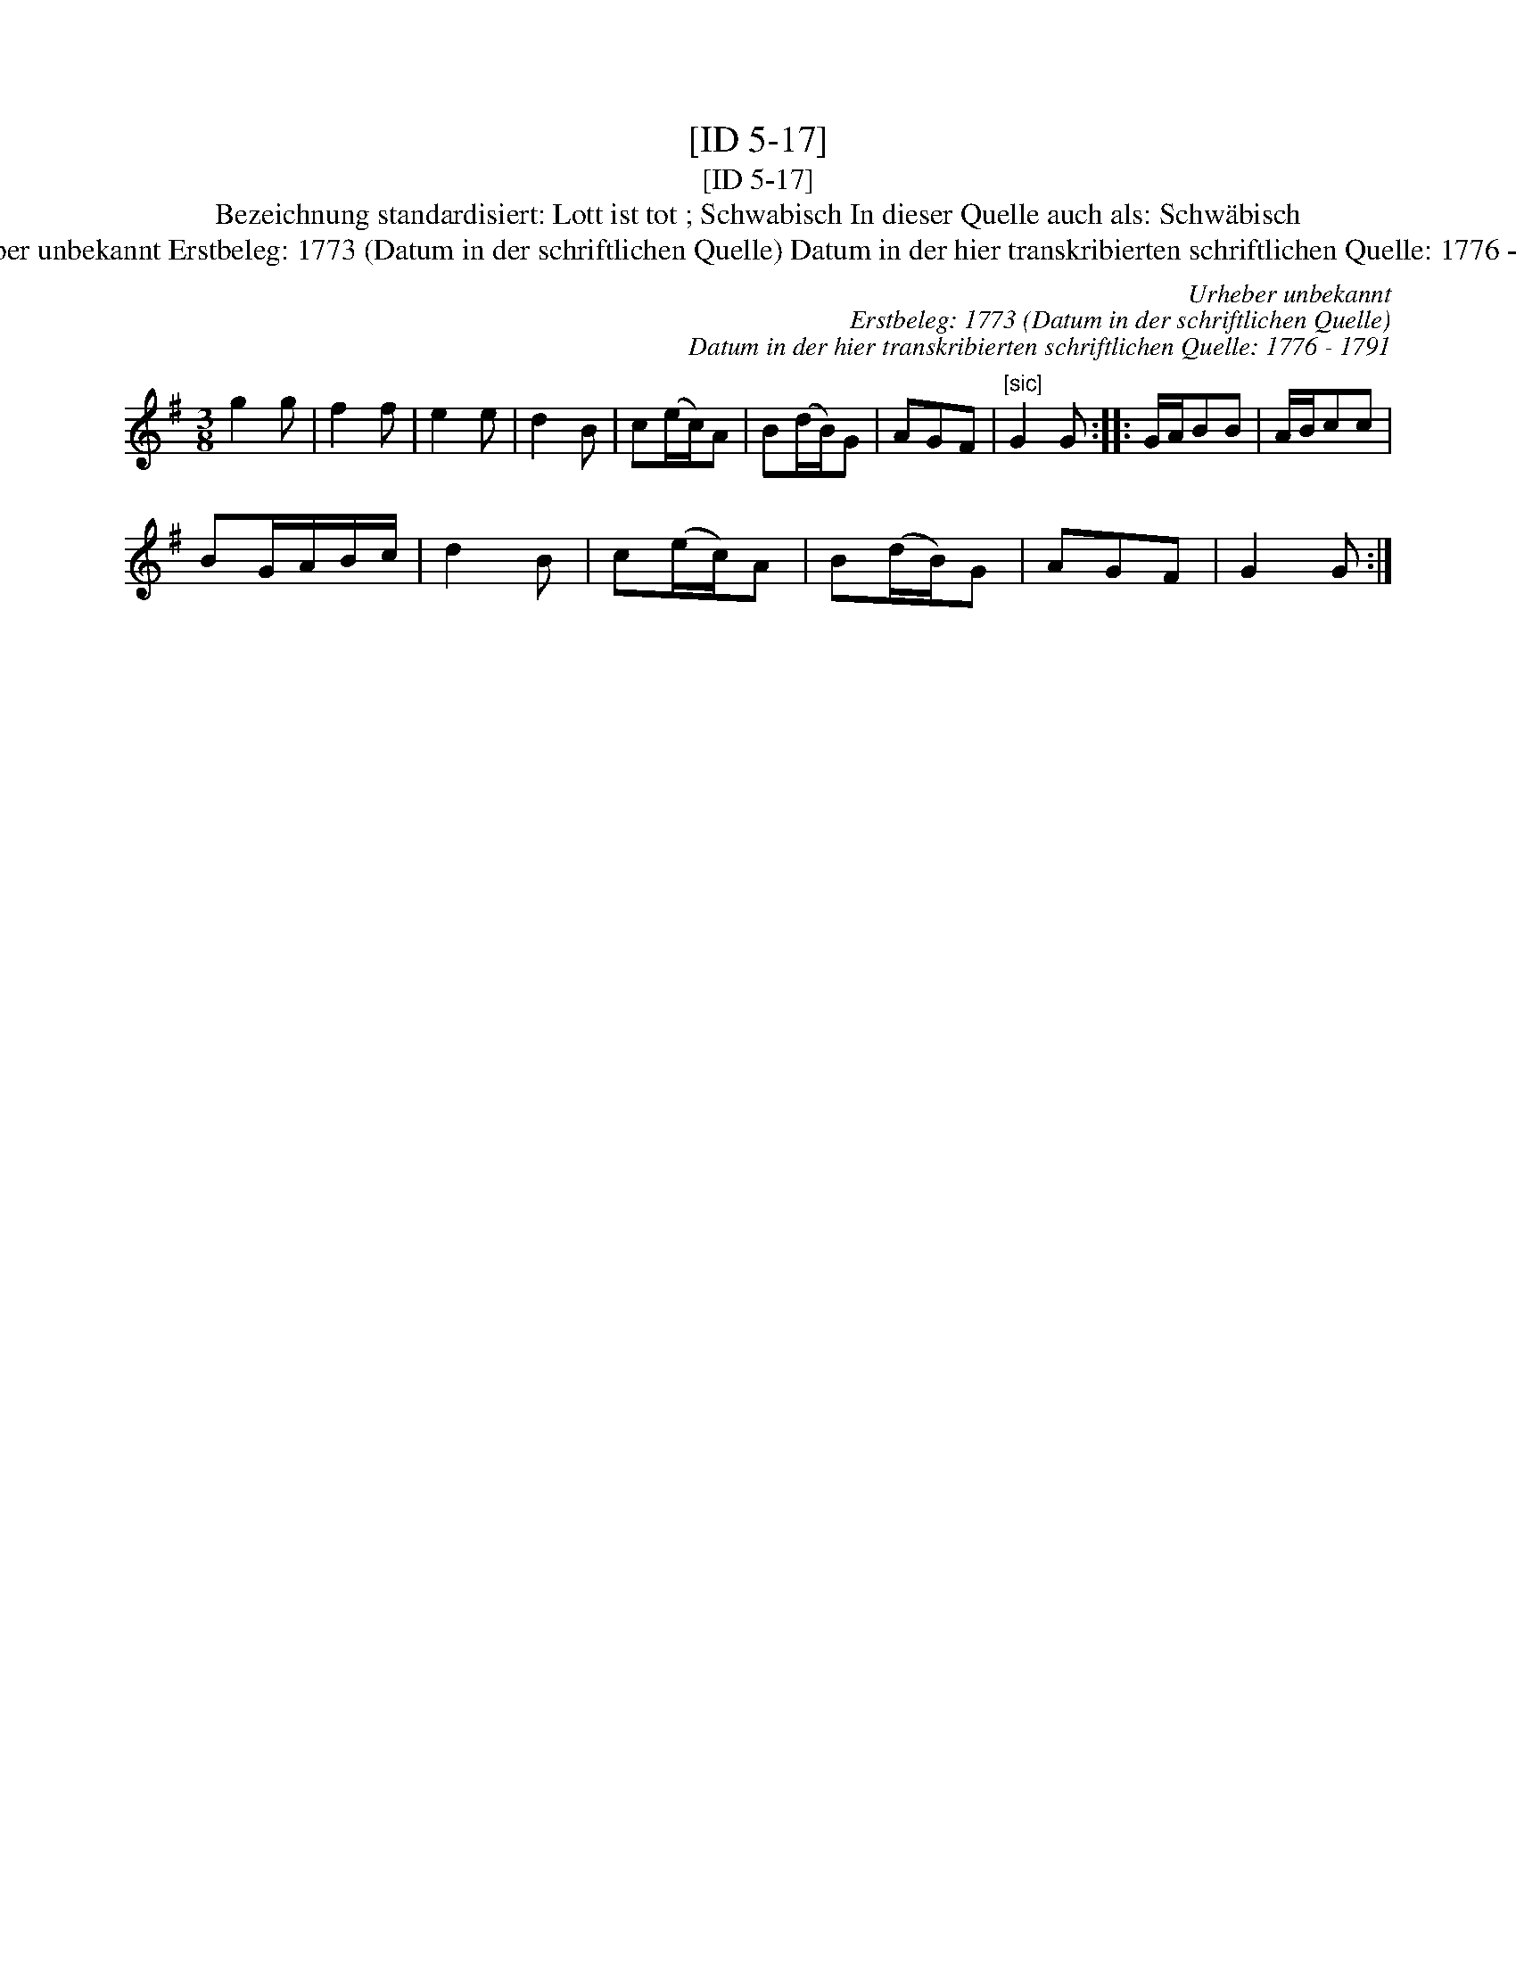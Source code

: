 X:1
T:[ID 5-17]
T:[ID 5-17]
T:Bezeichnung standardisiert: Lott ist tot ; Schwabisch In dieser Quelle auch als: Schw\"abisch
T:Urheber unbekannt Erstbeleg: 1773 (Datum in der schriftlichen Quelle) Datum in der hier transkribierten schriftlichen Quelle: 1776 - 1791
C:Urheber unbekannt
C:Erstbeleg: 1773 (Datum in der schriftlichen Quelle)
C:Datum in der hier transkribierten schriftlichen Quelle: 1776 - 1791
L:1/8
M:3/8
K:G
V:1 treble 
V:1
 g2 g | f2 f | e2 e | d2 B | c(e/c/)A | B(d/B/)G | AGF |"^[sic]" G2 G :: G/A/BB | A/B/cc | %10
 BG/A/B/c/ | d2 B | c(e/c/)A | B(d/B/)G | AGF | G2 G :| %16

